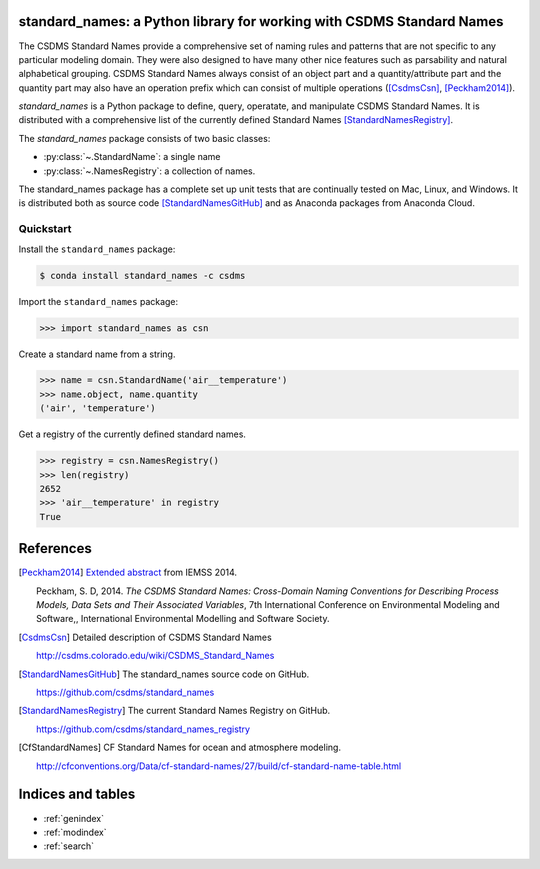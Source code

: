 .. standard_names documentation master file, created by
   sphinx-quickstart on Fri Jul 22 11:31:51 2016.
   You can adapt this file completely to your liking, but it should at least
   contain the root `toctree` directive.

standard_names: a Python library for working with CSDMS Standard Names
======================================================================

The CSDMS Standard Names provide a comprehensive set of naming rules
and patterns that are not specific to any particular modeling domain.
They were also designed to have many other nice features such as parsability
and natural alphabetical grouping. CSDMS Standard Names always consist of
an object part and a quantity/attribute part and the quantity part may
also have an operation prefix which can consist of multiple operations
([CsdmsCsn]_, [Peckham2014]_).

*standard_names* is a Python package to define, query, operatate, and
manipulate CSDMS Standard Names. It is distributed with a comprehensive
list of the currently defined Standard Names [StandardNamesRegistry]_.

The *standard_names* package consists of two basic classes:

*  :py:class:`~.StandardName`: a single name
*  :py:class:`~.NamesRegistry`: a collection of names.

The standard_names package has a complete set up unit tests that are
continually tested on Mac, Linux, and Windows. It is distributed both
as source code [StandardNamesGitHub]_ and as Anaconda packages from
Anaconda Cloud.

Quickstart
----------

Install the ``standard_names`` package:

.. code:: bash

  $ conda install standard_names -c csdms

Import the ``standard_names`` package:

.. code:: python

  >>> import standard_names as csn


Create a standard name from a string.

.. code:: python

  >>> name = csn.StandardName('air__temperature')
  >>> name.object, name.quantity
  ('air', 'temperature')

Get a registry of the currently defined standard names.

.. code:: python

  >>> registry = csn.NamesRegistry()
  >>> len(registry)
  2652
  >>> 'air__temperature' in registry
  True


References
==========

.. [Peckham2014] `Extended abstract <http://csdms.colorado.edu/mediawiki/images/Peckham_2014_iEMSs.pdf>`_ from IEMSS 2014.

  Peckham, S. D, 2014. *The CSDMS Standard Names: Cross-Domain Naming
  Conventions for Describing Process Models, Data Sets and Their Associated
  Variables*, 7th International Conference on Environmental Modeling and
  Software,, International Environmental Modelling and Software Society.

.. [CsdmsCsn] Detailed description of CSDMS Standard Names

  http://csdms.colorado.edu/wiki/CSDMS_Standard_Names

.. [StandardNamesGitHub] The standard_names source code on GitHub.

  https://github.com/csdms/standard_names

.. [StandardNamesRegistry] The current Standard Names Registry on GitHub.

  https://github.com/csdms/standard_names_registry

.. [CfStandardNames] CF Standard Names for ocean and atmosphere modeling.

  http://cfconventions.org/Data/cf-standard-names/27/build/cf-standard-name-table.html

Indices and tables
==================

* :ref:`genindex`
* :ref:`modindex`
* :ref:`search`

